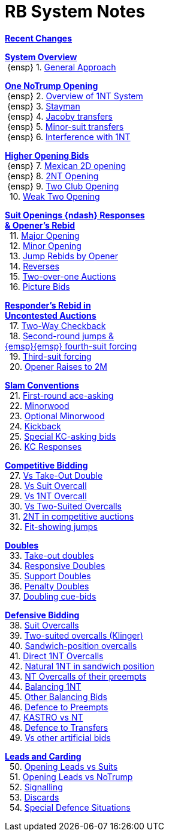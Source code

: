 = RB System Notes

<<changelog.adoc#, *Recent Changes*>>

// '''

<<system.adoc#_system_overview, *System Overview*>> +
{nbsp}{ensp} 1. <<system.adoc#_general_approach,
            General Approach>> +

<<system.adoc#_one_notrump_opening, *One NoTrump Opening*>> +
{nbsp}{ensp} 2. <<system.adoc#_overview_of_1nt_system,
            Overview of 1NT System>> +
{nbsp}{ensp} 3. <<system.adoc#_stayman,
            Stayman>> +
{nbsp}{ensp} 4. <<system.adoc#_jacoby_transfers,
            Jacoby transfers>> +
{nbsp}{ensp} 5. <<system.adoc#_minor_suit_transfers,
            Minor-suit transfers>> +
{nbsp}{ensp} 6. <<system.adoc#_interference_with_1nt,
            Interference with 1NT>> +

<<system.adoc#_higher_opening_bids, *Higher Opening Bids*>> +
{nbsp}{ensp} 7. <<system.adoc#_mexican_2d_opening,
            Mexican 2D opening>> +
{nbsp}{ensp} 8. <<system.adoc#_2nt_opening,
            2NT Opening>> +
{nbsp}{ensp} 9. <<system.adoc#_two_club_opening,
            Two Club Opening>> +
{nbsp} 10. <<system.adoc#_weak_two_opening,
            Weak Two Opening>> +

<<system.adoc#_suit_openings, *Suit Openings {ndash} Responses* +
       *& Opener's Rebid*>> +
{nbsp} 11. <<system.adoc#_major_opening,
            Major Opening>> +
{nbsp} 12. <<system.adoc#_minor_opening,
            Minor Opening>> +
{nbsp} 13. <<system.adoc#_jump_rebids_by_opener,
             Jump Rebids by Opener>> +
{nbsp} 14. <<system.adoc#_reverses,
             Reverses>> +
{nbsp} 15. <<system.adoc#_two_over_one_auctions,
             Two-over-one Auctions>> +
{nbsp} 16. <<system.adoc#_picture_bids,
             Picture Bids>> +

<<system.adoc#_uncontested_auctions, *Responder's Rebid in* +
           *Uncontested Auctions*>> +
{nbsp} 17. <<system.adoc#_2_way_checkback,
             Two-Way Checkback>> +
{nbsp} 18. <<system.adoc#_4th_suit_forcing,
             Second-round jumps & +
	    {emsp}{emsp} fourth-suit forcing>> +
{nbsp} 19. <<system.adoc#_3rd_suit_forcing,
             Third-suit forcing>> +
{nbsp} 20. <<system.adoc#_opener_raises,
             Opener Raises to 2M>> +

<<system.adoc#_slam_conventions, *Slam Conventions*>> +
{nbsp} 21. <<system.adoc#_first_round_ace_asking,
            First-round ace-asking>> +
{nbsp} 22. <<system.adoc#_minorwood,
            Minorwood>> +
{nbsp} 23. <<system.adoc#_optional_minorwood,
            Optional Minorwood>> +
{nbsp} 24. <<system.adoc#_kickback,
            Kickback>> +
{nbsp} 25. <<system.adoc#_special_kc_asking_bids,
            Special KC-asking bids>> +
{nbsp} 26. <<system.adoc#_kc_responses,
            KC Responses>> +

<<system.adoc#_competitive_bidding, *Competitive Bidding*>> +
{nbsp} 27. <<system.adoc#_vs_take_out_double,
            Vs Take-Out Double>> +
{nbsp} 28. <<system.adoc#_vs_suit_overcall,
            Vs Suit Overcall>> +
{nbsp} 29. <<system.adoc#_vs_1nt_overcall,
            Vs 1NT Overcall>> +
{nbsp} 30. <<system.adoc#_vs_two_suited_overcalls,
            Vs Two-Suited Overcalls>> +
{nbsp} 31. <<system.adoc#_2nt_in_comp,
            2NT in competitive auctions>> +
{nbsp} 32. <<system.adoc#_fit_showing_jumps,
            Fit-showing jumps>> +

<<system.adoc#_doubles, *Doubles*>> +
{nbsp} 33. <<system.adoc#_take_out_doubles,
            Take-out doubles>> +
{nbsp} 34. <<system.adoc#_responsive_doubles,
            Responsive Doubles>> +
{nbsp} 35. <<system.adoc#_support_doubles,
            Support Doubles>> +
{nbsp} 36. <<system.adoc#_penalty_doubles,
            Penalty Doubles>> +
{nbsp} 37. <<system.adoc#_doubling_cue_bids,
            Doubling cue-bids>> +

<<system.adoc#_defensive_bidding, *Defensive Bidding*>> +
{nbsp} 38. <<system.adoc#_suit_overcalls,
            Suit Overcalls>> +
{nbsp} 39. <<system.adoc#_klinger,
            Two-suited overcalls (Klinger)>> +
{nbsp} 40. <<system.adoc#_sandwich_overcalls,
            Sandwich-position overcalls>> +
{nbsp} 41. <<system.adoc#_direct_1nt_overcalls,
            Direct 1NT Overcalls>> +
{nbsp} 42. <<system.adoc#_natural_sandwich_1nt,
            Natural 1NT in sandwich position>> +
{nbsp} 43. <<system.adoc#_nt_overcalls_of_their_preempts,
            NT Overcalls of their preempts>> +
{nbsp} 44. <<system.adoc#_balancing_1nt,
            Balancing 1NT>> +
{nbsp} 45. <<system.adoc#_other_balancing_bids,
            Other Balancing Bids>> +
{nbsp} 46. <<system.adoc#_defence_to_preempts,
            Defence to Preempts>> +
{nbsp} 47. <<system.adoc#_kastro_vs_nt,
            KASTRO vs NT>> +
{nbsp} 48. <<system.adoc#_defence_to_transfers,
            Defence to Transfers>> +
{nbsp} 49. <<system.adoc#_vs_other_artificial_bids,
            Vs other artificial bids>> +

<<system.adoc#_leads_and_carding, *Leads and Carding*>> +
{nbsp} 50. <<system.adoc#_leads_vs_suits,
            Opening Leads vs Suits>> +
{nbsp} 51. <<system.adoc#_leads_vs_notrump,
            Opening Leads vs NoTrump>> +
{nbsp} 52. <<system.adoc#_signalling,
            Signalling>> +
{nbsp} 53. <<system.adoc#_discards,
            Discards>> +
{nbsp} 54. <<system.adoc#_special_defence_situations,
            Special Defence Situations>> +

// '''

// <<reminders.adoc#, __Reminders__>>

// <<staging.adoc#, __Potential agreements__>>
